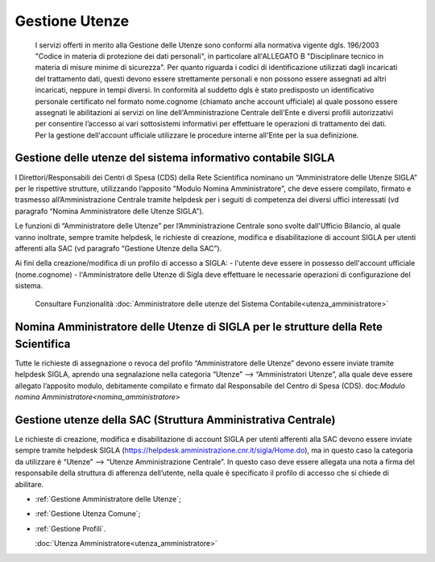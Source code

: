 ===============
Gestione Utenze
===============

  I servizi offerti in merito alla Gestione delle Utenze sono conformi alla normativa vigente dgls. 196/2003 "Codice in materia di protezione dei dati personali", in particolare all'ALLEGATO B "Disciplinare tecnico in materia di misure minime di sicurezza".
  Per quanto riguarda i codici di identificazione utilizzati dagli incaricati del trattamento dati, questi devono essere strettamente personali e non possono essere assegnati ad altri incaricati, neppure in tempi diversi. 
  In conformità al suddetto dgls è stato predisposto un identificativo personale certificato nel formato nome.cognome (chiamato anche account ufficiale) al quale possono essere assegnati le abilitazioni ai servizi on line dell'Amministrazione Centrale dell'Ente e diversi profili autorizzativi per consentire l’accesso ai vari sottosistemi informativi per effettuare le operazioni di trattamento dei dati. 
  Per la gestione dell'account ufficiale utilizzare le procedure interne all'Ente per la sua definizione.
  
Gestione delle utenze del sistema informativo contabile SIGLA
==============================================================
I Direttori/Responsabili dei Centri di Spesa (CDS) della Rete Scientifica nominano un “Amministratore delle Utenze SIGLA” per le rispettive strutture, utilizzando l’apposito "Modulo Nomina Amministratore", che deve essere compilato, firmato e trasmesso all’Amministrazione Centrale tramite helpdesk per i seguiti di competenza dei diversi uffici interessati (vd paragrafo “Nomina Amministratore delle Utenze SIGLA”).

Le funzioni di “Amministratore delle Utenze” per l’Amministrazione Centrale sono svolte dall'Ufficio Bilancio, al quale vanno inoltrate, sempre tramite helpdesk, le richieste di creazione, modifica e disabilitazione di account SIGLA per utenti afferenti alla SAC (vd paragrafo “Gestione Utenze della SAC”).

Ai fini della creazione/modifica di un profilo di accesso a SIGLA:
- l'utente deve essere in possesso dell'account ufficiale (nome.cognome) 
- l'Amministratore delle Utenze di Sigla deve effettuare le necessarie operazioni di configurazione del sistema. 
  Consultare Funzionalità :doc:`Amministratore delle utenze del Sistema Contabile<utenza_amministratore>`
  
Nomina Amministratore delle Utenze di SIGLA per le strutture della Rete Scientifica
===================================================================================
Tutte le richieste di assegnazione o revoca del profilo “Amministratore delle Utenze” devono essere inviate tramite helpdesk SIGLA, aprendo una segnalazione nella categoria “Utenze” --> “Amministratori Utenze”, alla quale deve essere allegato l’apposito modulo, debitamente compilato e firmato dal Responsabile del Centro di Spesa (CDS).
doc:`Modulo nomina Amministratore<nomina_amministratore>`

Gestione utenze della SAC (Struttura Amministrativa Centrale)
=============================================================
Le richieste di creazione, modifica e disabilitazione di account SIGLA per utenti afferenti alla SAC devono essere inviate sempre tramite helpdesk SIGLA (https://helpdesk.amministrazione.cnr.it/sigla/Home.do), ma in questo caso la categoria da utilizzare è “Utenze” --> “Utenze Amministrazione Centrale”. In questo caso deve essere allegata una nota a firma del responsabile della struttura di afferenza dell’utente, nella quale è specificato il profilo di accesso che si chiede di abilitare. 

- :ref:`Gestione Amministratore delle Utenze`;
- :ref:`Gestione Utenza Comune`;
- :ref:`Gestione Profili`.
  
  :doc:`Utenza Amministratore<utenza_amministratore>`
 
